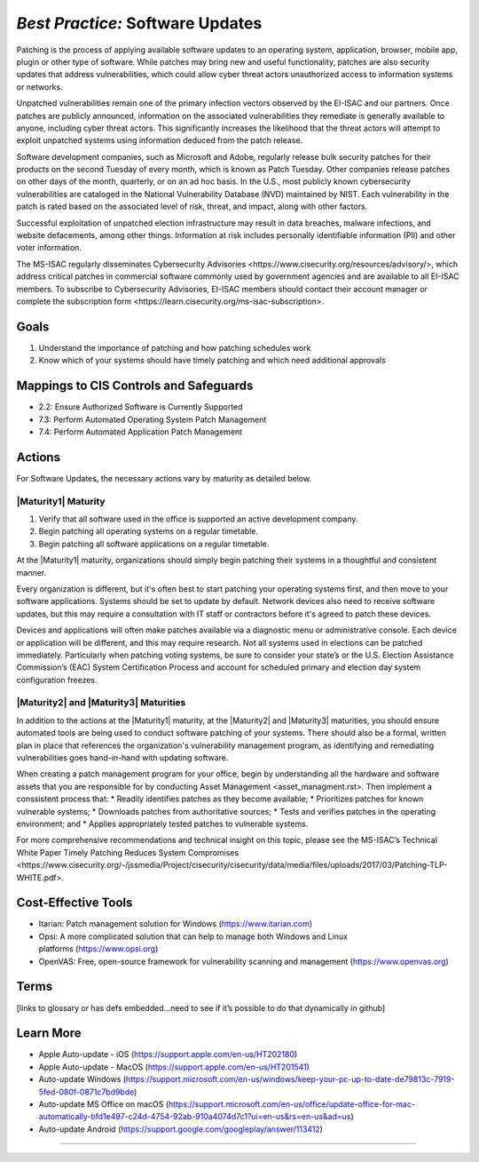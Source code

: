 ..
  Created by: mike garcia
  To: Patching best practice largely from 2018-06-08 spotlight

.. |bp_title| replace:: Software Updates

*Best Practice:* |bp_title|
----------------------------------------------

Patching is the process of applying available software updates to an operating system, application, browser, mobile app, plugin or other type of software. While patches may bring new and useful functionality, patches are also security updates that address vulnerabilities, which could allow cyber threat actors unauthorized access to information systems or networks.

Unpatched vulnerabilities remain one of the primary infection vectors observed by the EI-ISAC and our partners. Once patches are publicly announced, information on the associated vulnerabilities they remediate is generally available to anyone, including cyber threat actors. This significantly increases the likelihood that the threat actors will attempt to exploit unpatched systems using information deduced from the patch release.

Software development companies, such as Microsoft and Adobe, regularly release bulk security patches for their products on the second Tuesday of every month, which is known as Patch Tuesday. Other companies release patches on other days of the month, quarterly, or on an ad hoc basis. In the U.S., most publicly known cybersecurity vulnerabilities are cataloged in the National Vulnerability Database (NVD) maintained by NIST. Each vulnerability in the patch is rated based on the associated level of risk, threat, and impact, along with other factors.

Successful exploitation of unpatched election infrastructure may result in data breaches, malware infections, and website defacements, among other things. Information at risk includes personally identifiable information (PII) and other voter information.

The MS-ISAC regularly disseminates _`Cybersecurity Advisories <https://www.cisecurity.org/resources/advisory/>`, which address critical patches in commercial software commonly used by government agencies and are available to all EI-ISAC members. To subscribe to Cybersecurity Advisories, EI-ISAC members should contact their account manager or complete the _`subscription form <https://learn.cisecurity.org/ms-isac-subscription>`.

Goals
**********************************************

#.      Understand the importance of patching and how patching schedules work
#.      Know which of your systems should have timely patching and which need additional approvals

Mappings to CIS Controls and Safeguards
**********************************************

- 2.2: Ensure Authorized Software is Currently Supported
- 7.3: Perform Automated Operating System Patch Management
- 7.4: Perform Automated Application Patch Management

Actions
**********************************************

For |bp_title|, the necessary actions vary by maturity as detailed below.

|Maturity1| Maturity
&&&&&&&&&&&&&&&&&&&&&&&&&&&&&&&&&&&&&&&&&&&&&&

#.  Verify that all software used in the office is supported an active development company.
#.  Begin patching all operating systems on a regular timetable.
#.  Begin patching all software applications on a regular timetable.

At the |Maturity1| maturity, organizations should simply begin patching their systems in a thoughtful and consistent manner.

Every organization is different, but it's often best to start patching your operating systems first, and then move to your software applications. Systems should be set to update by default. Network devices also need to receive software updates, but this may require a consultation with IT staff or contractors before it's agreed to patch these devices.

Devices and applications will often make patches available via a diagnostic menu or administrative console. Each device or application will be different, and this may require research. Not all systems used in elections can be patched immediately. Particularly when patching voting systems, be sure to consider your state’s or the U.S. Election Assistance Commission’s (EAC) System Certification Process and account for scheduled primary and election day system configuration freezes.

|Maturity2| and |Maturity3| Maturities
&&&&&&&&&&&&&&&&&&&&&&&&&&&&&&&&&&&&&&&&&&&&&&

In addition to the actions at the |Maturity1| maturity, at the |Maturity2| and |Maturity3| maturities, you should ensure automated tools are being used to conduct software patching of your systems. There should also be a formal, written plan in place that references the organization's vulnerability management program, as identifying and remediating vulnerabilities goes hand-in-hand with updating software.

When creating a patch management program for your office, begin by understanding all the hardware and software assets that you are responsible for by conducting _`Asset Management <asset_managment.rst>`. Then implement a conssistent process that:
* Readily identifies patches as they become available;
* Prioritizes patches for known vulnerable systems;
* Downloads patches from authoritative sources;
* Tests and verifies patches in the operating environment; and
* Applies appropriately tested patches to vulnerable systems.

For more comprehensive recommendations and technical insight on this topic, please see the MS-ISAC’s Technical White Paper _`Timely Patching Reduces System Compromises <https://www.cisecurity.org/-/jssmedia/Project/cisecurity/cisecurity/data/media/files/uploads/2017/03/Patching-TLP-WHITE.pdf>`.

Cost-Effective Tools
**********************************************

* Itarian: Patch management solution for Windows (https://www.itarian.com)
* Opsi: A more complicated solution that can help to manage both Windows and Linux platforms (https://www.opsi.org)
* OpenVAS: Free, open-source framework for vulnerability scanning and management (https://www.openvas.org)

Terms
**********************************************

[links to glossary or has defs embedded…need to see if it’s possible to do that dynamically in github]

Learn More
**********************************************

* Apple Auto-update - iOS (https://support.apple.com/en-us/HT202180)
* Apple Auto-update - MacOS (https://support.apple.com/en-us/HT201541)
* Auto-update Windows (https://support.microsoft.com/en-us/windows/keep-your-pc-up-to-date-de79813c-7919-5fed-080f-0871c7bd9bde)
* Auto-update MS Office on macOS (https://support.microsoft.com/en-us/office/update-office-for-mac-automatically-bfd1e497-c24d-4754-92ab-910a4074d7c1?ui=en-us&rs=en-us&ad=us)
* Auto-update Android (https://support.google.com/googleplay/answer/113412)

-----------------------------------------------
